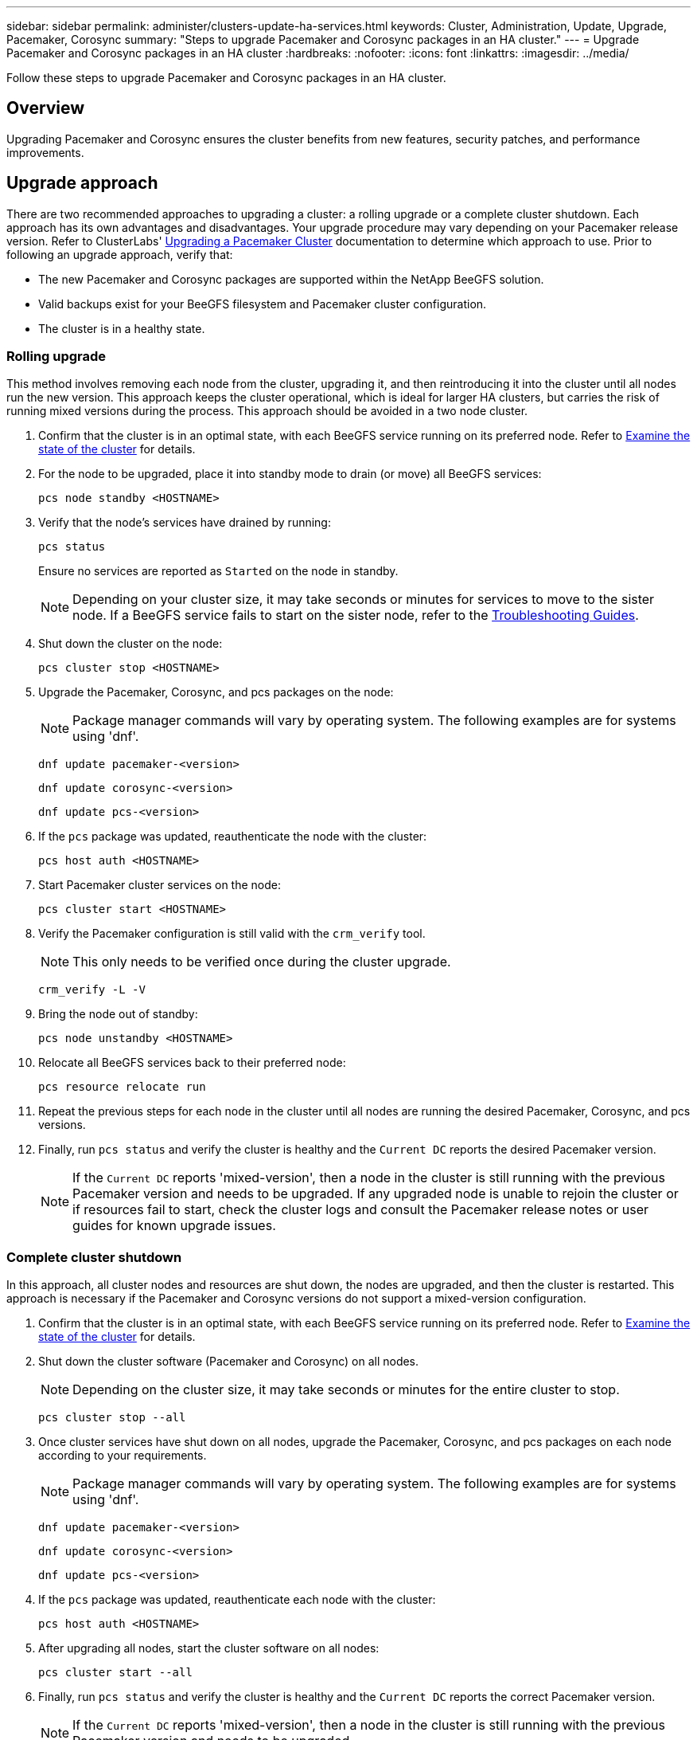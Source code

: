 ---
sidebar: sidebar
permalink: administer/clusters-update-ha-services.html
keywords: Cluster, Administration, Update, Upgrade, Pacemaker, Corosync
summary: "Steps to upgrade Pacemaker and Corosync packages in an HA cluster."
---
= Upgrade Pacemaker and Corosync packages in an HA cluster
:hardbreaks:
:nofooter:
:icons: font
:linkattrs:
:imagesdir: ../media/


[.lead]
Follow these steps to upgrade Pacemaker and Corosync packages in an HA cluster.

== Overview

Upgrading Pacemaker and Corosync ensures the cluster benefits from new features, security patches, and performance improvements.

== Upgrade approach

There are two recommended approaches to upgrading a cluster: a rolling upgrade or a complete cluster shutdown. Each approach has its own advantages and disadvantages. Your upgrade procedure may vary depending on your Pacemaker release version. Refer to ClusterLabs' link:https://clusterlabs.org/projects/pacemaker/doc/3.0/Pacemaker_Administration/html/upgrading.html[Upgrading a Pacemaker Cluster^] documentation to determine which approach to use. Prior to following an upgrade approach, verify that:

* The new Pacemaker and Corosync packages are supported within the NetApp BeeGFS solution.
* Valid backups exist for your BeeGFS filesystem and Pacemaker cluster configuration.
* The cluster is in a healthy state.

=== Rolling upgrade

This method involves removing each node from the cluster, upgrading it, and then reintroducing it into the cluster until all nodes run the new version. This approach keeps the cluster operational, which is ideal for larger HA clusters, but carries the risk of running mixed versions during the process. This approach should be avoided in a two node cluster.

. Confirm that the cluster is in an optimal state, with each BeeGFS service running on its preferred node. Refer to link:clusters-examine-state.html[Examine the state of the cluster^] for details.

. For the node to be upgraded, place it into standby mode to drain (or move) all BeeGFS services:
+
[source,console]
----
pcs node standby <HOSTNAME>
----
+
. Verify that the node's services have drained by running:
+
[source,console]
----
pcs status
----
Ensure no services are reported as `Started` on the node in standby.
+
NOTE: Depending on your cluster size, it may take seconds or minutes for services to move to the sister node. If a BeeGFS service fails to start on the sister node, refer to the link:clusters-troubleshoot.html[Troubleshooting Guides^].

. Shut down the cluster on the node:
+
[source,console]
----
pcs cluster stop <HOSTNAME>
----

. Upgrade the Pacemaker, Corosync, and pcs packages on the node:
+
NOTE: Package manager commands will vary by operating system. The following examples are for systems using 'dnf'.
+
[source,console]
----
dnf update pacemaker-<version>
----
+
[source,console]
----
dnf update corosync-<version>
----
+
[source,console]
----
dnf update pcs-<version>
----

. If the `pcs` package was updated, reauthenticate the node with the cluster:
+
[source,console]
----
pcs host auth <HOSTNAME>
----

. Start Pacemaker cluster services on the node:
+
[source,console]
----
pcs cluster start <HOSTNAME>
----

. Verify the Pacemaker configuration is still valid with the `crm_verify` tool.
+
NOTE: This only needs to be verified once during the cluster upgrade.
+
[source,console]
----
crm_verify -L -V
----

. Bring the node out of standby:
+
[source,console]
----
pcs node unstandby <HOSTNAME>
----

. Relocate all BeeGFS services back to their preferred node:
+
[source,console]
----
pcs resource relocate run
----

. Repeat the previous steps for each node in the cluster until all nodes are running the desired Pacemaker, Corosync, and pcs versions.

. Finally, run `pcs status` and verify the cluster is healthy and the `Current DC` reports the desired Pacemaker version.
+
NOTE: If the `Current DC` reports 'mixed-version', then a node in the cluster is still running with the previous Pacemaker version and needs to be upgraded. If any upgraded node is unable to rejoin the cluster or if resources fail to start, check the cluster logs and consult the Pacemaker release notes or user guides for known upgrade issues.

=== Complete cluster shutdown

In this approach, all cluster nodes and resources are shut down, the nodes are upgraded, and then the cluster is restarted. This approach is necessary if the Pacemaker and Corosync versions do not support a mixed-version configuration.

. Confirm that the cluster is in an optimal state, with each BeeGFS service running on its preferred node. Refer to link:clusters-examine-state.html[Examine the state of the cluster^] for details.

. Shut down the cluster software (Pacemaker and Corosync) on all nodes.
+
NOTE: Depending on the cluster size, it may take seconds or minutes for the entire cluster to stop.
+
[source,console]
----
pcs cluster stop --all
----

. Once cluster services have shut down on all nodes, upgrade the Pacemaker, Corosync, and pcs packages on each node according to your requirements.
+
NOTE: Package manager commands will vary by operating system. The following examples are for systems using 'dnf'.
+
[source,console]
----
dnf update pacemaker-<version>
----
+
[source,console]
----
dnf update corosync-<version>
----
+
[source,console]
----
dnf update pcs-<version>
----

. If the `pcs` package was updated, reauthenticate each node with the cluster:
+
[source,console]
----
pcs host auth <HOSTNAME>
----

. After upgrading all nodes, start the cluster software on all nodes:
+
[source,console]
----
pcs cluster start --all
----

. Finally, run `pcs status` and verify the cluster is healthy and the `Current DC` reports the correct Pacemaker version.
+
NOTE: If the `Current DC` reports 'mixed-version', then a node in the cluster is still running with the previous Pacemaker version and needs to be upgraded.